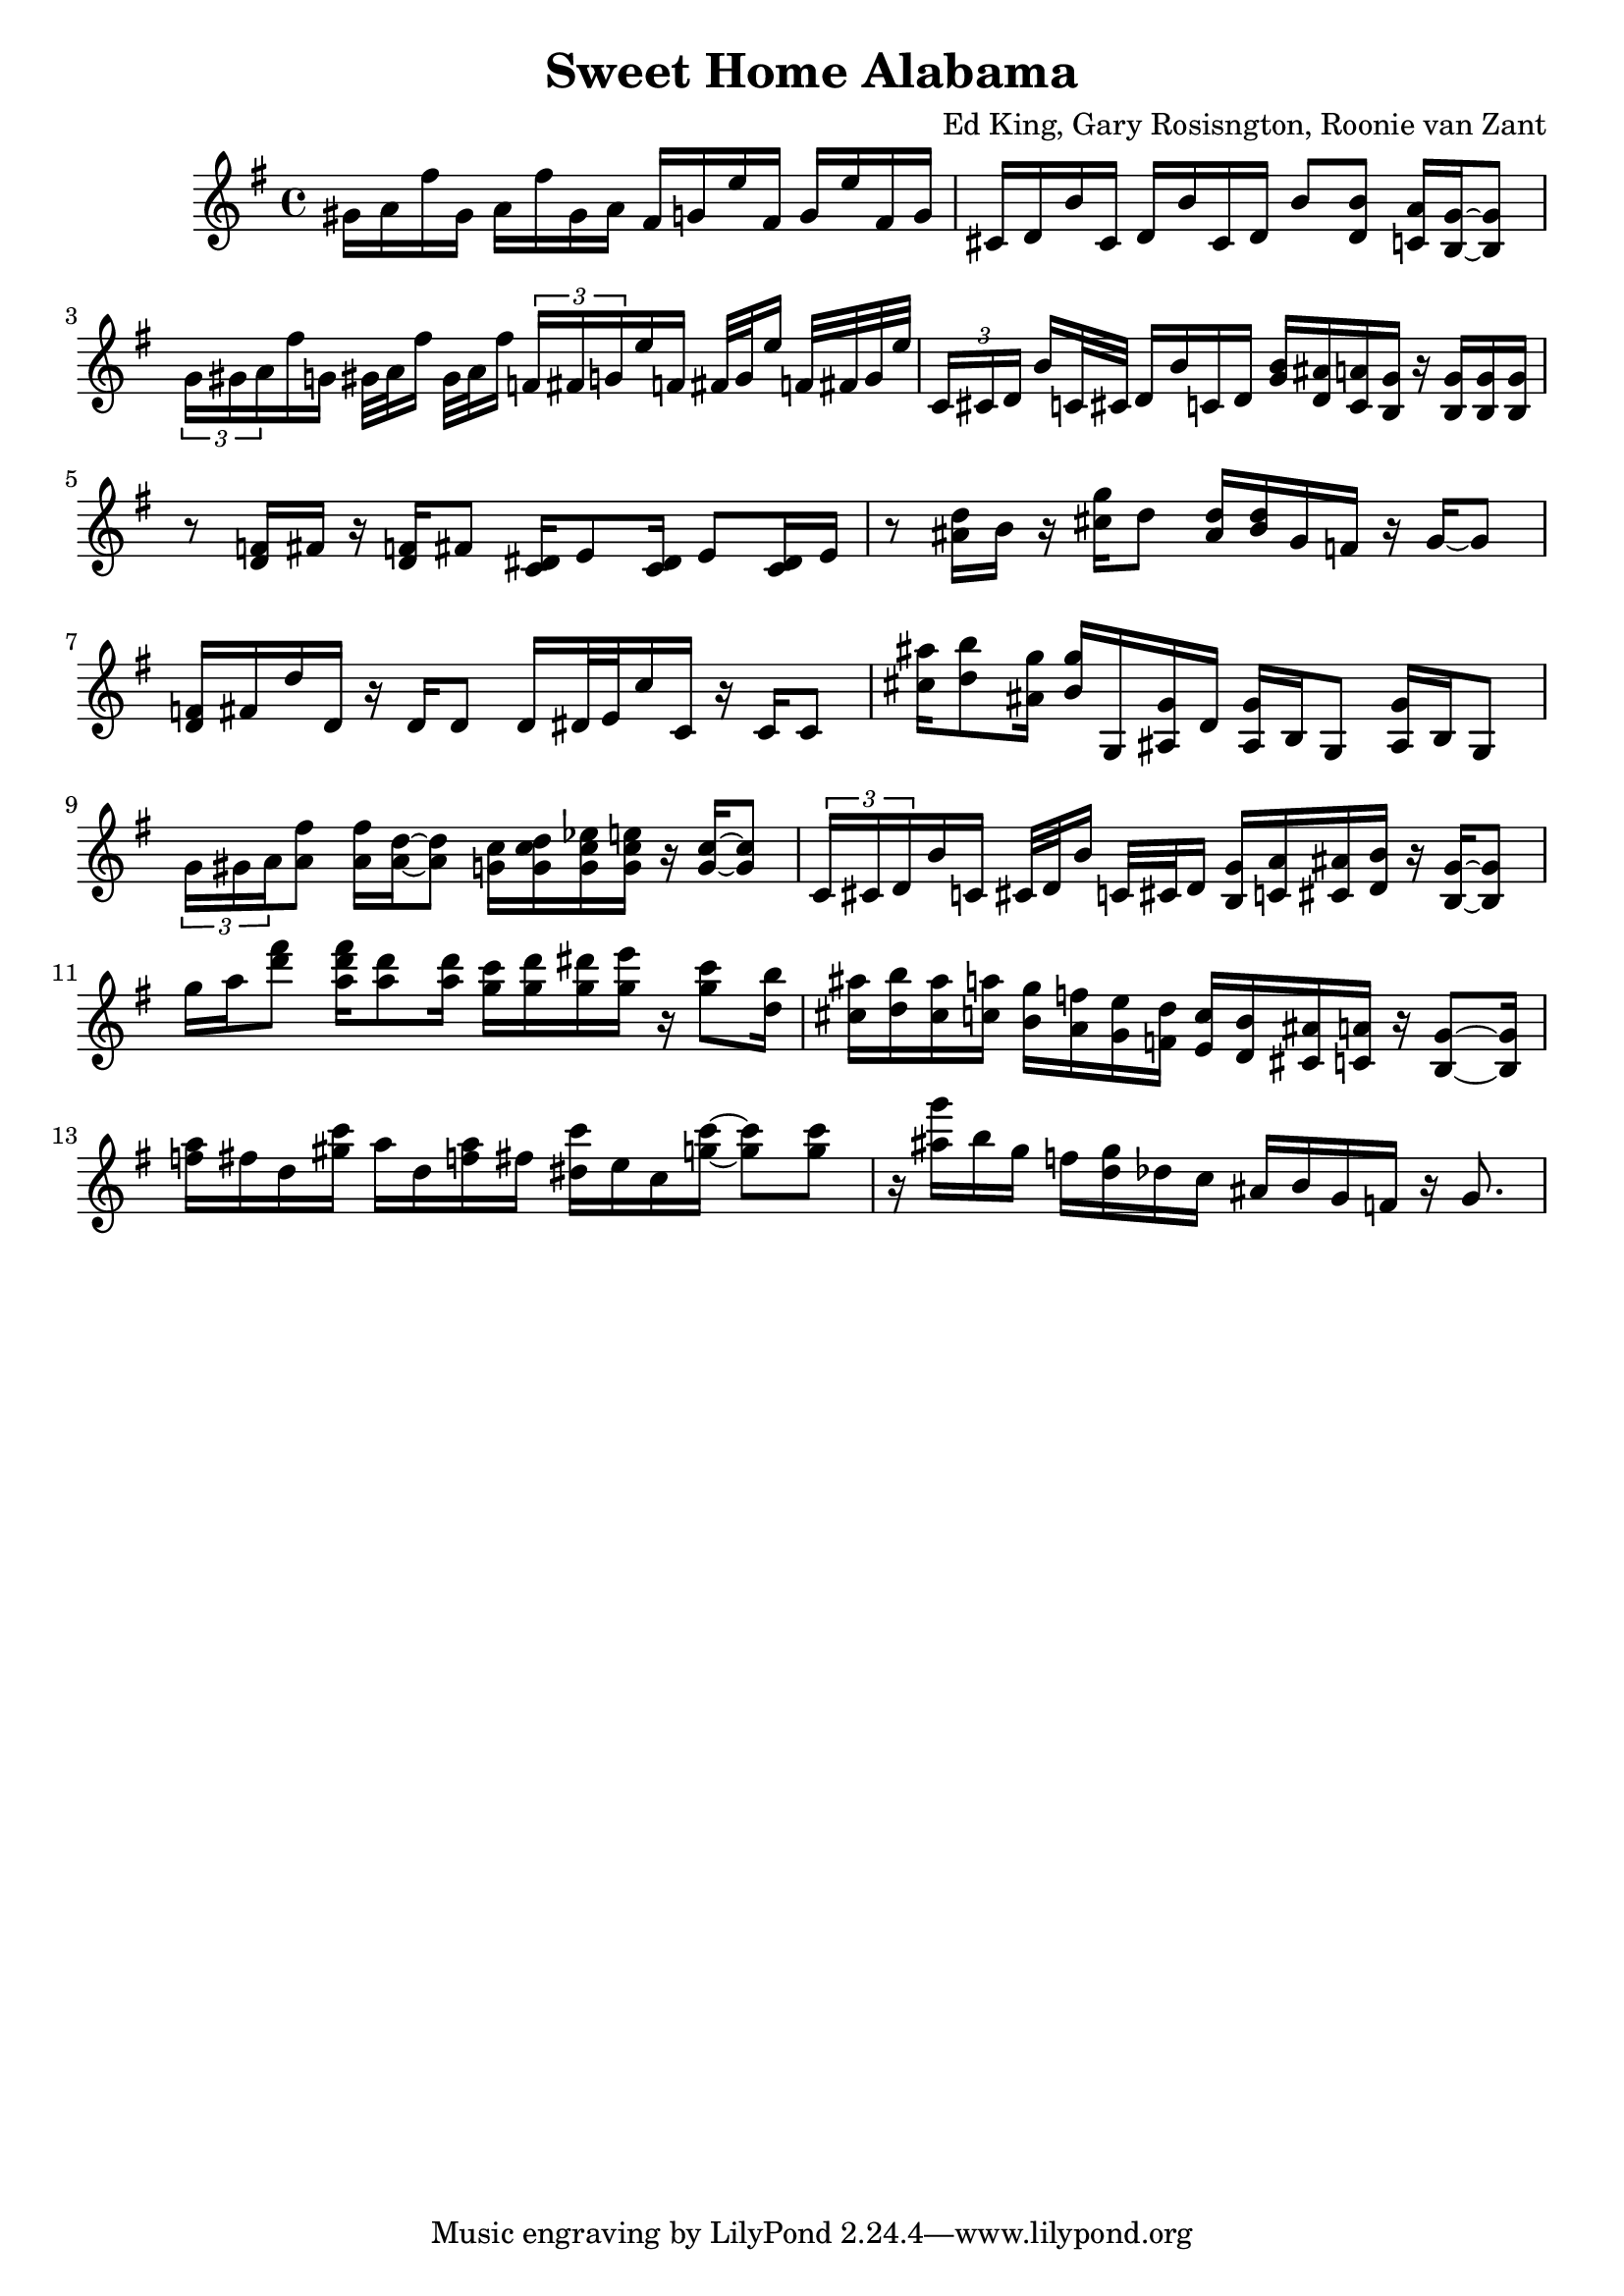 \version "2.18.2"

\header {
  title = "Sweet Home Alabama"
  composer = "Ed King, Gary Rosisngton, Roonie van Zant"
}

\score {
  \relative c'' {
    \clef treble
    \key g \major

				%Piano Solo
    gis16 a fis' gis, a fis' gis, a
    fis g e' fis, g e' fis, g
    cis, d b' cis, d b' cis, d
    b'8 <d, b'> <c a'>16 <b g'>~ <b g'>8
    \tuplet 3/2 {g'16[ gis a} fis'16 g,] gis32[ a fis'16] gis,32 a fis'16
    \tuplet 3/2 {f,16[ fis g} e'16 f,] fis32[ g e'16] f,32 fis g e'
    \tuplet 3/2 {c,16[ cis d]} b'16[ c,32 cis] d16 b' c, d
    <g b>16 <d ais'> <c a'> <b g'> 16r <b g'>16 <b g'> <b g'>
    r8 <d f>16 fis16 r <d f>16 fis8 <c dis>16 e8 <c dis>16 e8 <c dis>16 e
    r8 <ais d>16 b r16 <cis g'> d8 <ais d>16 <b d> g f r g~ g8
    <d f>16 fis d' d, r16 d d8 d16 dis32 e c'16 c, r16 c c8
    <cis' ais'>16 <d b'>8 <ais g'>16 <b g'> g, <ais g'> d
    <ais g'> b g8 <ais g'>16 b g8
    \tuplet 3/2 {g'16 gis a} <a fis'>8 <a fis'>16 <a d>~ <a d>8
    <g c>16 <g c d> <g c es> <g c e> 16r <g c>~ <g c>8
    \tuplet 3/2 {c,16 cis d} b' c, cis32[ d b'16] c,32[ cis d16]
    <b g'>16 <c a'> <cis ais'> <d b'> r16 <b g'>16~ <b g'>8
    g''16 a <d fis>8 <a d fis>16 <a d>8 <a d>16
    <g c>16 <g d'> <g dis'> <g e'> r16 <g c>8 <d b'>16
    <cis ais'>16 <d b'> <cis ais'> <c a'> <b g'> <a f'> <g e'> <f d'>
    <e c'> <d b'> <cis ais'> <c a'> r16 <b g'>8~ <b g'>16
    <f'' a>16 fis d <gis c> a d, <f a> fis <dis c'> e c <g' c>~ <g c>8 <g c>
    r16 <ais g'> b g f <d g> des c ais b g f r16 g8.
    
  }
  
  %Generate MIDI output
  %\midi{ \tempo 4 = 98}
}

